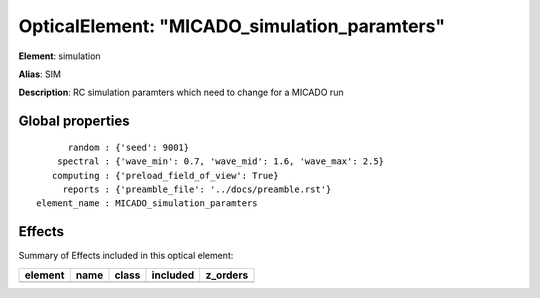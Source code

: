 
OpticalElement: "MICADO_simulation_paramters"
^^^^^^^^^^^^^^^^^^^^^^^^^^^^^^^^^^^^^^^^^^^^^

**Element**: simulation

**Alias**: SIM
        
**Description**: RC simulation paramters which need to change for a MICADO run

Global properties
#################
::

          random : {'seed': 9001}
        spectral : {'wave_min': 0.7, 'wave_mid': 1.6, 'wave_max': 2.5}
       computing : {'preload_field_of_view': True}
         reports : {'preamble_file': '../docs/preamble.rst'}
    element_name : MICADO_simulation_paramters


Effects
#######

Summary of Effects included in this optical element:

.. table::
    :name: tbl:MICADO_simulation_paramters
   
    ======= ==== ===== ======== ========
    element name class included z_orders
    ======= ==== ===== ======== ========
    ======= ==== ===== ======== ========
 


